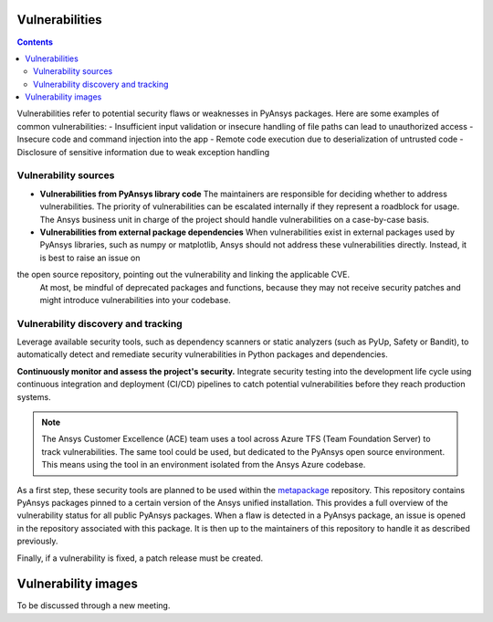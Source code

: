 Vulnerabilities
===============

.. contents::

Vulnerabilities refer to potential security flaws or weaknesses in PyAnsys packages.
Here are some examples of common vulnerabilities:
- Insufficient input validation or insecure handling of file paths can lead to unauthorized access
- Insecure code and command injection into the app
- Remote code execution due to deserialization of untrusted code
- Disclosure of sensitive information due to weak exception handling

Vulnerability sources
---------------------

- **Vulnerabilities from PyAnsys library code**
  The maintainers are responsible for deciding whether to address vulnerabilities.
  The priority of vulnerabilities can be escalated internally if
  they represent a roadblock for usage.
  The Ansys business unit in charge of the project should handle
  vulnerabilities on a case-by-case basis.

- **Vulnerabilities from external package dependencies**
  When vulnerabilities exist in external packages used by PyAnsys libraries, such as numpy or matplotlib,
  Ansys should not address these vulnerabilities directly. Instead, it is best to raise an issue on
the open source repository, pointing out the vulnerability and linking the applicable CVE.
  At most, be mindful of deprecated packages and functions, because they may not receive
  security patches and might introduce vulnerabilities into your codebase.

Vulnerability discovery and tracking
-------------------------------------

Leverage available security tools, such as dependency scanners or static
analyzers (such as PyUp, Safety or Bandit), to automatically detect and
remediate security vulnerabilities in Python packages and dependencies.

**Continuously monitor and assess the project's security.**
Integrate security testing into the development life cycle using
continuous integration and deployment (CI/CD) pipelines to catch
potential vulnerabilities before they reach production systems.

.. note::

   The Ansys Customer Excellence (ACE) team uses a tool across Azure TFS (Team Foundation Server) to track vulnerabilities.
   The same tool could be used, but dedicated to the PyAnsys open source environment.
   This means using the tool in an environment isolated from the Ansys Azure codebase.

As a first step, these security tools are planned to be used within the `metapackage`_ repository.
This repository contains PyAnsys packages pinned to a certain version of the Ansys unified installation.
This provides a full overview of the vulnerability status for all public PyAnsys packages.
When a flaw is detected in a PyAnsys package, an issue is opened in the repository associated with this package.
It is then up to the maintainers of this repository to handle it as described previously.

Finally, if a vulnerability is fixed, a patch release must be created.

Vulnerability images
====================

To be discussed through a new meeting.


.. _metapackage: https://github.com/pyansys/pyansys
